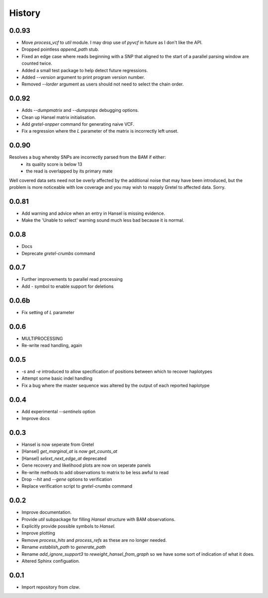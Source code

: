 History
=======

0.0.93
------

* Move `process_vcf` to `util` module. I may drop use of `pyvcf` in future as I don't like the API.
* Dropped pointless `append_path` stub.
* Fixed an edge case where reads beginning with a SNP that aligned to the start of a parallel parsing window are counted twice.
* Added a small test package to help detect future regressions.
* Added `--version` argument to print program version number.
* Removed `--lorder` argument as users should not need to select the chain order.

0.0.92
------

* Adds `--dumpmatrix` and `--dumpsnps` debugging options.
* Clean up Hansel matrix initialisation.
* Add `gretel-snpper` command for generating naive VCF.
* Fix a regression where the `L` parameter of the matrix is incorrectly left unset.

0.0.90
------
Resolves a bug whereby SNPs are incorrectly parsed from the BAM if either:
    * its quality score is below 13
    * the read is overlapped by its primary mate

Well covered data sets need not be overly affected by the additional noise that
may have been introduced, but the problem is more noticeable with low coverage
and you may wish to reapply Gretel to affected data. Sorry.


0.0.81
------
* Add warning and advice when an entry in Hansel is missing evidence.
* Make the 'Unable to select' warning sound much less bad because it is normal.

0.0.8
-----
* Docs
* Deprecate `gretel-crumbs` command

0.0.7
-----
* Further improvements to parallel read processing
* Add `-` symbol to enable support for deletions

0.0.6b
------
* Fix setting of `L` parameter

0.0.6
-----
* MULTIPROCESSING
* Re-write read handling, again

0.0.5
-----
* `-s` and `-e` introduced to allow specification of positions between which
  to recover haplotypes
* Attempt some basic indel handling
* Fix a bug where the master sequence was altered by the output of each
  reported haplotype

0.0.4
-----
* Add experimental `--sentinels` option
* Improve docs

0.0.3
-----
* Hansel is now seperate from Gretel
* [Hansel] `get_marginal_at` is `now get_counts_at`
* [Hansel] `selext_next_edge_at` deprecated
* Gene recovery and likelihood plots are now on seperate panels
* Re-write methods to add observations to matrix to be less awful to read
* Drop `--hit` and `--gene` options to verification
* Replace verification script to `gretel-crumbs` command

0.0.2
-----
* Improve documentation.
* Provide `util` subpackage for filling `Hansel` structure with BAM observations.
* Explicitly provide possible symbols to `Hansel`.
* Improve plotting
* Remove `process_hits` and `process_refs` as these are no longer needed.
* Rename `establish_path` to `generate_path`
* Rename `add_ignore_support3` to `reweight_hansel_from_graph` so we have some sort of indication of what it does.
* Altered Sphinx configuation.

0.0.1
-----
* Import repository from `claw`.
